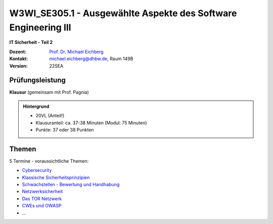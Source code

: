 .. meta:: 
    :author: Michael Eichberg
    :keywords: "IT Sicherheit", "Ausgewählte Aspekte des Software Engineering III"
    :description lang=de: Einführung in ausgewählte Konzepte der IT Sicherheit
    :id: lecture-w3wi_se395.1-ausgewaehlte_aspekte_des_software_engineering_iii
    :first-slide: last-viewed

.. |html-source| source::
    :prefix: https://delors.github.io/
    :suffix: .html
.. |pdf-source| source::
    :prefix: https://delors.github.io/
    :suffix: .html.pdf

.. |at| unicode:: 0x40

.. role:: incremental   
.. role:: eng
.. role:: ger
.. role:: red
.. role:: green
.. role:: the-blue
.. role:: minor
.. role:: obsolete
.. role:: line-above
.. role:: huge
.. role:: xxl

.. role:: raw-html(raw)
   :format: html



W3WI_SE305.1 - Ausgewählte Aspekte des Software Engineering III 
========================================================================================

**IT Sicherheit - Teil 2**

.. container:: line-above

    :Dozent: `Prof. Dr. Michael Eichberg <https://delors.github.io/cv/folien.de.rst.html>`__
    :Kontakt: michael.eichberg@dhbw.de, Raum 149B
    :Version: 22SEA


.. supplemental : :
  :Folien: 
      [HTML] |html-source|

      [PDF] |pdf-source|
  :Fehler melden:
      https://github.com/Delors/delors.github.io/issues



Prüfungsleistung 
------------------------------------------

**Klausur** (gemeinsam mit Prof. Pagnia)

.. admonition::  Hintergrund

    - 20VL (Anteil!)
    - Klausuranteil: ca. 37-38 Minuten (Modul: 75 Minuten)
    - Punkte: 37 oder 38 Punkten
    

Themen
------------------------------------------

5 Termine - voraussichtliche Themen:

- `Cybersecurity <https://delors.github.io/sec-cybersecurity/folien.de.rst.html>`__
- `Klassische Sicherheitsprinzipien <https://delors.github.io/sec-klassische-sicherheitsprinzipien/folien.de.rst.html>`__

- `Schwachstellen - Bewertung und Handhabung <https://delors.github.io/sec-cvss-cve-vep/folien.de.rst.html>`__

- `Netzwerksicherheit <https://delors.github.io/sec-tcp-ssh-firewalls/folien.de.rst.html>`__
- `Das TOR Netzwerk <https://delors.github.io/sec-tor/folien.de.rst.html>`__
- `CWEs und OWASP <https://delors.github.io/sec-cwe-owasp/folien.de.rst.html>`__
- ...